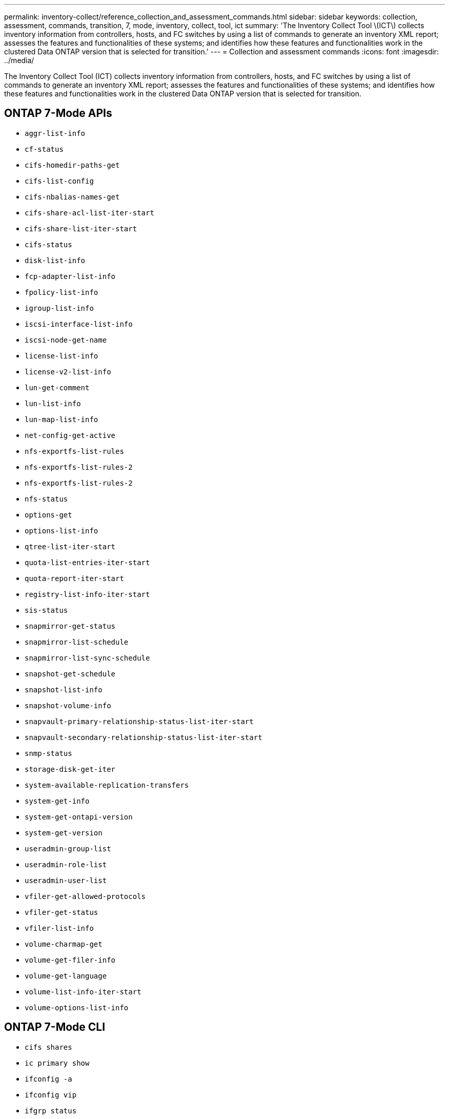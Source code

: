 ---
permalink: inventory-collect/reference_collection_and_assessment_commands.html
sidebar: sidebar
keywords: collection, assessment, commands, transition, 7, mode, inventory, collect, tool, ict
summary: 'The Inventory Collect Tool \(ICT\) collects inventory information from controllers, hosts, and FC switches by using a list of commands to generate an inventory XML report; assesses the features and functionalities of these systems; and identifies how these features and functionalities work in the clustered Data ONTAP version that is selected for transition.'
---
= Collection and assessment commands
:icons: font
:imagesdir: ../media/

[.lead]
The Inventory Collect Tool (ICT) collects inventory information from controllers, hosts, and FC switches by using a list of commands to generate an inventory XML report; assesses the features and functionalities of these systems; and identifies how these features and functionalities work in the clustered Data ONTAP version that is selected for transition.

== ONTAP 7-Mode APIs
 ** `aggr-list-info`
 ** `cf-status`
 ** `cifs-homedir-paths-get`
 ** `cifs-list-config`
 ** `cifs-nbalias-names-get`
 ** `cifs-share-acl-list-iter-start`
 ** `cifs-share-list-iter-start`
 ** `cifs-status`
 ** `disk-list-info`
 ** `fcp-adapter-list-info`
 ** `fpolicy-list-info`
 ** `igroup-list-info`
 ** `iscsi-interface-list-info`
 ** `iscsi-node-get-name`
 ** `license-list-info`
 ** `license-v2-list-info`
 ** `lun-get-comment`
 ** `lun-list-info`
 ** `lun-map-list-info`
 ** `net-config-get-active`
 ** `nfs-exportfs-list-rules`
 ** `nfs-exportfs-list-rules-2`
 ** `nfs-exportfs-list-rules-2`
 ** `nfs-status`
 ** `options-get`
 ** `options-list-info`
 ** `qtree-list-iter-start`
 ** `quota-list-entries-iter-start`
 ** `quota-report-iter-start`
 ** `registry-list-info-iter-start`
 ** `sis-status`
 ** `snapmirror-get-status`
 ** `snapmirror-list-schedule`
 ** `snapmirror-list-sync-schedule`
 ** `snapshot-get-schedule`
 ** `snapshot-list-info`
 ** `snapshot-volume-info`
 ** `snapvault-primary-relationship-status-list-iter-start`
 ** `snapvault-secondary-relationship-status-list-iter-start`
 ** `snmp-status`
 ** `storage-disk-get-iter`
 ** `system-available-replication-transfers`
 ** `system-get-info`
 ** `system-get-ontapi-version`
 ** `system-get-version`
 ** `useradmin-group-list`
 ** `useradmin-role-list`
 ** `useradmin-user-list`
 ** `vfiler-get-allowed-protocols`
 ** `vfiler-get-status`
 ** `vfiler-list-info`
 ** `volume-charmap-get`
 ** `volume-get-filer-info`
 ** `volume-get-language`
 ** `volume-list-info-iter-start`
 ** `volume-options-list-info`

== ONTAP 7-Mode CLI
 ** `cifs shares`
 ** `ic primary show`
 ** `ifconfig -a`
 ** `ifconfig vip`
 ** `ifgrp status`
 ** `ls $volumes_path/metadir/slag/`
 ** `printflag wafl_metadata_visible`
 ** `rdfile $root_vol/etc/cifsconfig_share.cfg`
 ** `rdfile $root_vol/etc/group`
 ** `rdfile $root_vol/etc/hosts`
 ** `rdfile $root_vol/etc/krb5auto.conf`
 ** `rdfile $root_vol/etc/mcrc`
 ** `rdfile $root_vol/etc/netgroup`
 ** `rdfile $root_vol/etc/nsswitch.conf`
 ** `rdfile $root_vol/etc/passwd`
 ** `rdfile $root_vol/etc/resolv.conf`
 ** `rdfile $root_vol/etc/snapmirror.conf`
 ** `rdfile $root_vol/etc/symlink.translations`
 ** `rdfile $root_vol/etc/usermap.cfg`
 ** `rdfile $vfiler_roots/etc/cifsconfig_share.cfg`
 ** `rdfile $vfiler_roots/etc/group`
 ** `rdfile $vfiler_roots/etc/hosts`
 ** `rdfile $vfiler_roots/etc/krb5auto.conf`
 ** `rdfile $vfiler_roots/etc/mcrc`
 ** `rdfile $vfiler_roots/etc/netgroup`
 ** `rdfile $vfiler_roots/etc/nsswitch.conf`
 ** `rdfile $vfiler_roots/etc/passwd`
 ** `rdfile $vfiler_roots/etc/resolv.conf`
 ** `rdfile $vfiler_roots/etc/snapmirror.conf`
 ** `rdfile $vfiler_roots/etc/symlink.translations`
 ** `rdfile $vfiler_roots/etc/usermap.cfg`
 ** `rlm status`
 ** `routed status`
 ** `route -sn`
 ** `setflag wafl_metadata_visible 0`
 ** `setflag wafl_metadata_visible 1`
 ** `snapvault status -l`
 ** `sysconfig -A`
 ** `uptime`
 ** `vfiler status -a`
 ** `vlan stat`

== ONTAP 7-Mode NetApp Manageability SDK
 ** `cluster-identity-get`
 ** `cluster-node-get-iter`
 ** `fcp-adapter-get-iter`
 ** `fcp-initiator-get-iter`
 ** `fcp-interface-get-iter`
 ** `lun-get-iter`
 ** `lun-map-get-iter`
 ** `net-interface-get-iter`
 ** `system-get-node-info-iter`
 ** `system-get-version`
 ** `volume-get-iter`
 ** `vserver-get-iter`

== Windows
 ** `HKEY_LOCAL_MACHINE\\SOFTWARE\\NetApp*
 ** `HKEY_LOCAL_MACHINE\\SOFTWARE\\Wow6432Node\\Microsoft\\Windows\\CurrentVersion\\Uninstall`
 ** `select * from MPIO_Registered_DSM`
 ** `select * from MSCluster_Cluster`
 ** `select * from MSCluster_Disk`
 ** `select * from MSCluster_Node`
 ** `select * from MSCluster_NodeToActiveResource`
 ** `select * from MSCluster_Resource`
 ** `select * from MSCluster_ResourceToDisk`
 ** `select * from MSFC_FCAdapterHBAAttributes`
 ** `select * from MSFC_FibrePortHBAAttributes`
 ** `select * from MSiSCSI_HBAInformation`
 ** `select * from MSiSCSIInitiator_MethodClass`
 ** `select * from Win32_ComputerSystem`
 ** `select * from Win32_DiskDrive`
 ** `select * from Win32_OperatingSystem`
 ** `select * from Win32_PnPSignedDriver where DeviceClass = "SCSIADAPTER"`
 ** `select * from Win32_Product`

== Linux CLI
 ** blkid
 ** `cat /boot/grub/device.map`
 ** `cat /etc/grub.conf`
 ** `cat /etc/iscsi/initiatorname.iscsi`
 ** `cman_tool nodes`
 ** `cman_tool status`
 ** `df -h`
 ** `dmidecode -t system`
 ** `find /etc -maxdepth 1 -name *-release -type f -print -exec cat -v {} \;`
 ** `for file in /sys/block/sd***; do echo ${file/\#\/sys}; scsi_id -p 0x80 -g -x -a -s ${file/#\/sys}; done`
 ** `for file in /sys/class/scsi_host/****; do echo; for ent in ${file}/****; do echo -n "$ent: "; if [ -f "${ent}" ]; then if [ -r "${ent}" ]; then cat -v -s ${ent} 2>/dev/null; if [ "$?" != "0" ]; then echo; fi; fi; else echo; fi; done; done`
 ** `for file in /sys/class/fc_host/****; do echo; for ent in ${file}/****; do echo -n "$ent: "; if [ -f "${ent}" ]; then if [ -r "${ent}" ]; then cat -v -s ${ent} 2>/dev/null; if [ "$?" != "0" ]; then echo; fi; fi; else echo; fi; done; done`
 ** `iscsiadm -m node`
 ** `lsb_release -a`
 ** `lvdisplay -m`
 ** `mount`
 ** `rpm -qa --qf "%{NAME}___%{SUMMARY}___%{VENDOR}___%{PROVIDEVERSION}\n"`
 ** `sanlun fcp show adapter -v`
 ** `sanlun lun show -pv`
 ** `sanlun lun show -v`
 ** `sanlun version`
 ** `san_version`
 ** `sfdisk -uS -l`
 ** `uname -a`
 ** `vxclustadm nidmap`
 ** `vxclustadm -v nodestate`

== VMware CLI
 ** `esxcfg-info -a -F xml`
 ** `esxcfg-mpath -l`
 ** `esxcfg-scsidevs -a`
 ** `esxcfg-scsidevs -l`
 ** `esxcli software vib get`
 ** `find /proc/scsi -type f | while read line; do echo $line; cat $line; done`
 ** `san_version`
 ** `uname -m`
 ** `uname -n`
 ** `/usr/lib/vmware/vmkmgmt_keyval/vmkmgmt_keyval -a`
 ** `/usr/lib/vmware/vm-support/bin/dump-vmdk-rdm-info.sh $vmx_paths`
 ** `vim-cmd /vmsvc/getallvms`
 ** `vim-cmd vmsvc/snapshot.get $vm_ids`
 ** `vmkload_mod -s nmp`
 ** `vmware -l`
 ** `vmware -v`

== Cisco CLI
 ** `show fcdomain domain-list`
 ** `show flogi database`
 ** `show switchname`
 ** `show version`
 ** `show vsan`
 ** `show zoneset`
 ** `show zoneset active`
 ** `uname -m`
 ** `nsshow`
 ** `switchshow`
 ** `version`
 ** `zoneshow`
 ** `vim-cmd vmsvc/snapshot.get $vm_ids`
 ** `vmkload_mod -s nmp`
 ** `vmware -l`
 ** `vmware -v`

== Brocade CLI
 ** `nsshow`
 ** `switchshow`
 ** `version`
 ** `zoneshow`
